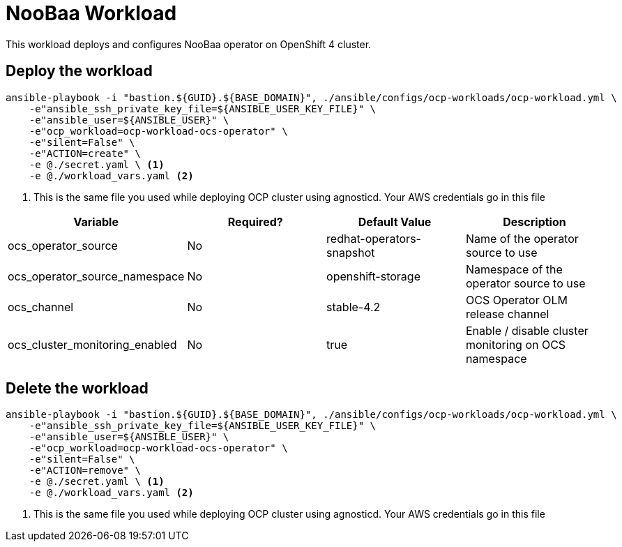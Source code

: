 = NooBaa Workload

This workload deploys and configures NooBaa operator on OpenShift 4 cluster. 

== Deploy the workload
[source, bash]
----
ansible-playbook -i "bastion.${GUID}.${BASE_DOMAIN}", ./ansible/configs/ocp-workloads/ocp-workload.yml \
    -e"ansible_ssh_private_key_file=${ANSIBLE_USER_KEY_FILE}" \
    -e"ansible_user=${ANSIBLE_USER}" \ 
    -e"ocp_workload=ocp-workload-ocs-operator" \ 
    -e"silent=False" \
    -e"ACTION=create" \
    -e @./secret.yaml \ <1>
    -e @./workload_vars.yaml <2>
----
<1> This is the same file you used while deploying OCP cluster using agnosticd. Your AWS credentials go in this file

|===
| Variable | Required? | Default Value | Description

| ocs_operator_source
| No
| redhat-operators-snapshot
| Name of the operator source to use

| ocs_operator_source_namespace
| No
| openshift-storage
| Namespace of the operator source to use

| ocs_channel
| No
| stable-4.2
| OCS Operator OLM release channel

| ocs_cluster_monitoring_enabled
| No
| true
| Enable / disable cluster monitoring on OCS namespace

|===

== Delete the workload
----
ansible-playbook -i "bastion.${GUID}.${BASE_DOMAIN}", ./ansible/configs/ocp-workloads/ocp-workload.yml \
    -e"ansible_ssh_private_key_file=${ANSIBLE_USER_KEY_FILE}" \
    -e"ansible_user=${ANSIBLE_USER}" \ 
    -e"ocp_workload=ocp-workload-ocs-operator" \ 
    -e"silent=False" \
    -e"ACTION=remove" \
    -e @./secret.yaml \ <1>
    -e @./workload_vars.yaml <2>
----
<1> This is the same file you used while deploying OCP cluster using agnosticd. Your AWS credentials go in this file
